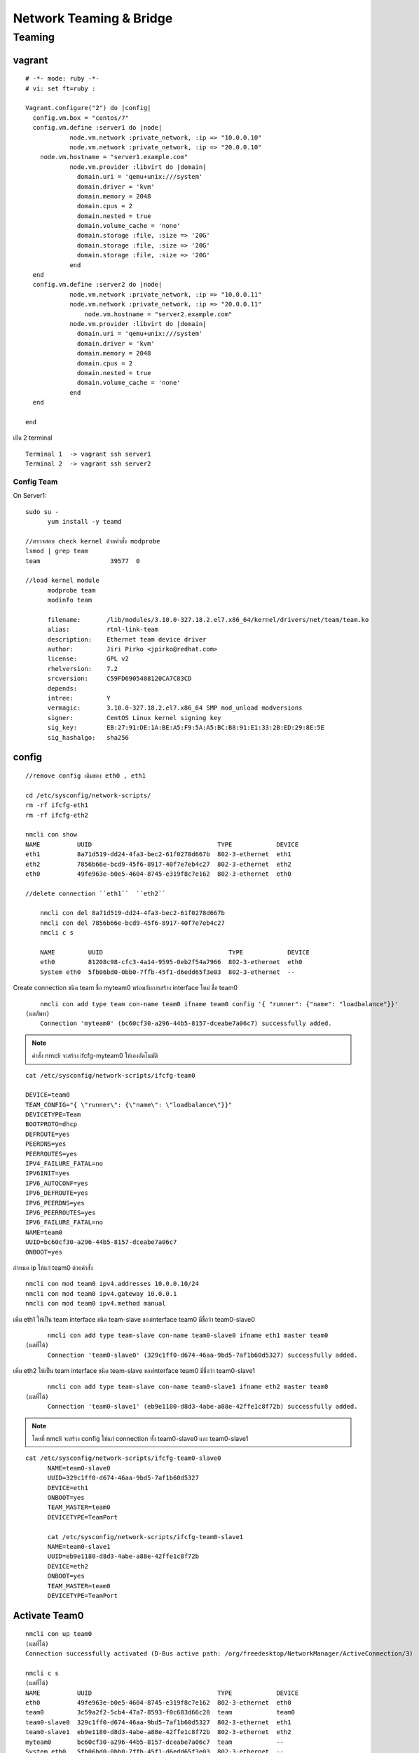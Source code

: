 ========================
Network Teaming & Bridge
========================

Teaming
===========

.. image:: images/team001.png

vagrant
-------
::

	# -*- mode: ruby -*-
	# vi: set ft=ruby :

	Vagrant.configure("2") do |config|
	  config.vm.box = "centos/7"
	  config.vm.define :server1 do |node|
		    node.vm.network :private_network, :ip => "10.0.0.10"
		    node.vm.network :private_network, :ip => "20.0.0.10"
            node.vm.hostname = "server1.example.com"
		    node.vm.provider :libvirt do |domain|
		      domain.uri = 'qemu+unix:///system'
		      domain.driver = 'kvm'
		      domain.memory = 2048
		      domain.cpus = 2
		      domain.nested = true
		      domain.volume_cache = 'none'
		      domain.storage :file, :size => '20G'
		      domain.storage :file, :size => '20G'
		      domain.storage :file, :size => '20G'
		    end
	  end
	  config.vm.define :server2 do |node|
		    node.vm.network :private_network, :ip => "10.0.0.11"
		    node.vm.network :private_network, :ip => "20.0.0.11"
			node.vm.hostname = "server2.example.com"
		    node.vm.provider :libvirt do |domain|
		      domain.uri = 'qemu+unix:///system'
		      domain.driver = 'kvm'
		      domain.memory = 2048
		      domain.cpus = 2
		      domain.nested = true
		      domain.volume_cache = 'none'
		    end
	  end

	end

เปิด  2 terminal
::

		Terminal 1  -> vagrant ssh server1
		Terminal 2  -> vagrant ssh server2

Config Team
***********
On Server1::

  sudo su -
	yum install -y teamd

  //ตรวจสอบ check kernel ด้วยคำสั่ง modprobe
  lsmod | grep team
  team                   39577  0

  //load kernel module
	modprobe team
	modinfo team

	filename:       /lib/modules/3.10.0-327.18.2.el7.x86_64/kernel/drivers/net/team/team.ko
	alias:          rtnl-link-team
	description:    Ethernet team device driver
	author:         Jiri Pirko <jpirko@redhat.com>
	license:        GPL v2
	rhelversion:    7.2
	srcversion:     C59FD6905408120CA7C83CD
	depends:
	intree:         Y
	vermagic:       3.10.0-327.18.2.el7.x86_64 SMP mod_unload modversions
	signer:         CentOS Linux kernel signing key
	sig_key:        EB:27:91:DE:1A:BE:A5:F9:5A:A5:BC:B8:91:E1:33:2B:ED:29:8E:5E
	sig_hashalgo:   sha256

config
------
::

    //remove config เดิมของ eth0 , eth1

    cd /etc/sysconfig/network-scripts/
    rm -rf ifcfg-eth1
    rm -rf ifcfg-eth2

    nmcli con show
    NAME          UUID                                  TYPE            DEVICE
    eth1          8a71d519-dd24-4fa3-bec2-61f0278d667b  802-3-ethernet  eth1
    eth2          7856b66e-bcd9-45f6-8917-40f7e7eb4c27  802-3-ethernet  eth2
    eth0          49fe963e-b0e5-4604-8745-e319f8c7e162  802-3-ethernet  eth0

    //delete connection ``eth1``  ``eth2``

	nmcli con del 8a71d519-dd24-4fa3-bec2-61f0278d667b
	nmcli con del 7856b66e-bcd9-45f6-8917-40f7e7eb4c27
	nmcli c s

	NAME         UUID                                  TYPE            DEVICE
	eth0         81208c98-cfc3-4a14-9595-0eb2f54a7966  802-3-ethernet  eth0
	System eth0  5fb06bd0-0bb0-7ffb-45f1-d6edd65f3e03  802-3-ethernet  --


Create connection ชนิด team  ชื่อ myteam0  พร้อมกับการสร้าง interface ใหม่ ชื่อ team0
::

	nmcli con add type team con-name team0 ifname team0 config '{ "runner": {"name": "loadbalance"}}'
    (ผลลัพท)
	Connection 'myteam0' (bc60cf30-a296-44b5-8157-dceabe7a06c7) successfully added.


.. note:: คำสั่ง nmcli จะสร้าง ifcfg-myteam0 ให้เองอัตโนมัติ

::

    cat /etc/sysconfig/network-scripts/ifcfg-team0

    DEVICE=team0
    TEAM_CONFIG="{ \"runner\": {\"name\": \"loadbalance\"}}"
    DEVICETYPE=Team
    BOOTPROTO=dhcp
    DEFROUTE=yes
    PEERDNS=yes
    PEERROUTES=yes
    IPV4_FAILURE_FATAL=no
    IPV6INIT=yes
    IPV6_AUTOCONF=yes
    IPV6_DEFROUTE=yes
    IPV6_PEERDNS=yes
    IPV6_PEERROUTES=yes
    IPV6_FAILURE_FATAL=no
    NAME=team0
    UUID=bc60cf30-a296-44b5-8157-dceabe7a06c7
    ONBOOT=yes

กำหนด ip ให้แก่ team0 ด้วยคำสั่ง
::

	nmcli con mod team0 ipv4.addresses 10.0.0.10/24
	nmcli con mod team0 ipv4.gateway 10.0.0.1
	nmcli con mod team0 ipv4.method manual

เพิ่ม  eth1 ให้เป็น team interface ชนิด  team-slave ของinterface team0 มีชื่อว่า team0-slave0
::

	nmcli con add type team-slave con-name team0-slave0 ifname eth1 master team0
  (ผลที่ได้)
	Connection 'team0-slave0' (329c1ff0-d674-46aa-9bd5-7af1b60d5327) successfully added.

เพิ่ม  eth2 ให้เป็น team interface ชนิด  team-slave ของinterface team0 มีชื่อว่า team0-slave1
::

	nmcli con add type team-slave con-name team0-slave1 ifname eth2 master team0
  (ผลที่ได้)
	Connection 'team0-slave1' (eb9e1180-d8d3-4abe-a88e-42ffe1c8f72b) successfully added.

.. note:: โดยที่ nmcli จะสร้าง config ให้แก่  connection ทั้ง team0-slave0 และ team0-slave1

::

  cat /etc/sysconfig/network-scripts/ifcfg-team0-slave0
	NAME=team0-slave0
	UUID=329c1ff0-d674-46aa-9bd5-7af1b60d5327
	DEVICE=eth1
	ONBOOT=yes
	TEAM_MASTER=team0
	DEVICETYPE=TeamPort

	cat /etc/sysconfig/network-scripts/ifcfg-team0-slave1
	NAME=team0-slave1
	UUID=eb9e1180-d8d3-4abe-a88e-42ffe1c8f72b
	DEVICE=eth2
	ONBOOT=yes
	TEAM_MASTER=team0
	DEVICETYPE=TeamPort


Activate Team0
--------------

::

	nmcli con up team0
	(ผลที่ได้)
	Connection successfully activated (D-Bus active path: /org/freedesktop/NetworkManager/ActiveConnection/3)

	nmcli c s
	(ผลที่ได้)
	NAME          UUID                                  TYPE            DEVICE
	eth0          49fe963e-b0e5-4604-8745-e319f8c7e162  802-3-ethernet  eth0
	team0         3c59a2f2-5cb4-47a7-8593-f0c683d66c28  team            team0
	team0-slave0  329c1ff0-d674-46aa-9bd5-7af1b60d5327  802-3-ethernet  eth1
	team0-slave1  eb9e1180-d8d3-4abe-a88e-42ffe1c8f72b  802-3-ethernet  eth2
	myteam0       bc60cf30-a296-44b5-8157-dceabe7a06c7  team            --
	System eth0   5fb06bd0-0bb0-7ffb-45f1-d6edd65f3e03  802-3-ethernet  --

	teamdctl team0 state

::

    teamdctl team0 config dump
    (ผลที่ได้)
	setup:
	  runner: loadbalance
	ports:
	  eth2
		link watches:
		  link summary: up
		  instance[link_watch_0]:
		    name: ethtool
		    link: up
		    down count: 0
	  eth1
		link watches:
		  link summary: up
		  instance[link_watch_0]:
		    name: ethtool
		    link: up
		    down count: 0

check port status ของ

::

	teamnl team0 ports
	 4: eth2: up 0Mbit HD
	 3: eth1: up 0Mbit HD

Reload
::

    nmcli con reload
